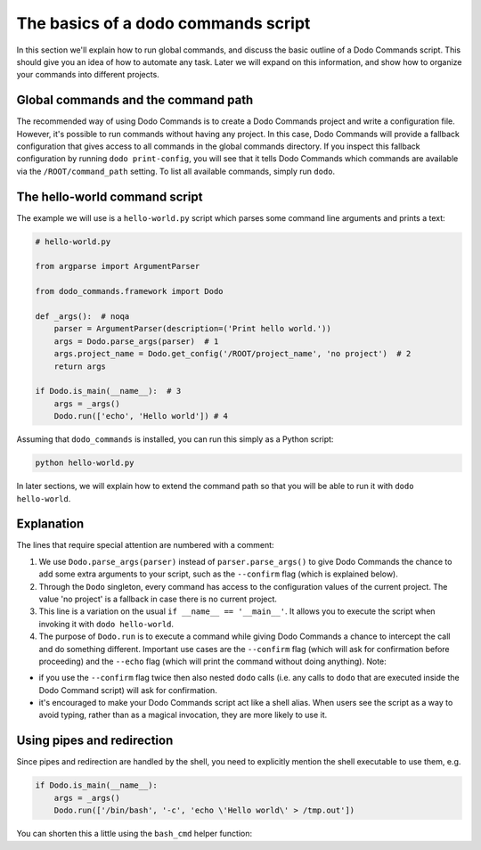 .. _dodo_commands_script:

************************************
The basics of a dodo commands script
************************************

In this section we'll explain how to run global commands, and discuss the basic outline of a Dodo Commands script. This should give you an idea of how to automate any task. Later we will expand on this information, and show how to organize your commands into different projects.


Global commands and the command path
====================================

The recommended way of using Dodo Commands is to create a Dodo Commands project and write a configuration file. However, it's possible to run commands without having any project. In this case, Dodo Commands will provide a fallback configuration that gives access to all commands in the global commands directory. If you inspect this fallback configuration by running ``dodo print-config``, you will see that it tells Dodo Commands which commands are available via the ``/ROOT/command_path`` setting. To list all available commands, simply run ``dodo``.


The hello-world command script
==============================

The example we will use is a ``hello-world.py`` script which parses some command line arguments and prints a text:

.. code-block:: python

    # hello-world.py

    from argparse import ArgumentParser

    from dodo_commands.framework import Dodo

    def _args():  # noqa
        parser = ArgumentParser(description=('Print hello world.'))
        args = Dodo.parse_args(parser)  # 1
        args.project_name = Dodo.get_config('/ROOT/project_name', 'no project')  # 2
        return args

    if Dodo.is_main(__name__):  # 3
        args = _args()
        Dodo.run(['echo', 'Hello world']) # 4

Assuming that ``dodo_commands`` is installed, you can run this simply as a Python script:

.. code-block:: python

    python hello-world.py

In later sections, we will explain how to extend the command path so that you will be able to run it with ``dodo hello-world``.


Explanation
===========

The lines that require special attention are numbered with a comment:

1. We use ``Dodo.parse_args(parser)`` instead of ``parser.parse_args()`` to give Dodo Commands the chance to add some extra arguments to your script, such as the ``--confirm`` flag (which is explained below).

2. Through the ``Dodo`` singleton, every command has access to the configuration values of the current project. The value 'no project' is a fallback in case there is no current project.

3. This line is a variation on the usual ``if __name__ == '__main__'``. It allows you to execute the script when invoking it with ``dodo hello-world``.

4. The purpose of ``Dodo.run`` is to execute a command while giving Dodo Commands a chance to intercept the call and do something different. Important use cases are the ``--confirm`` flag (which will ask for confirmation before proceeding) and the ``--echo`` flag (which will print the command without doing anything). Note:

- if you use the ``--confirm`` flag twice then also nested ``dodo`` calls (i.e. any calls to ``dodo`` that are executed inside the Dodo Command script) will ask for confirmation.

- it's encouraged to make your Dodo Commands script act like a shell alias. When users see the script as a way to avoid typing, rather than as a magical invocation, they are more likely to use it.


Using pipes and redirection
===========================

Since pipes and redirection are handled by the shell, you need to explicitly mention the shell executable to use them, e.g.

.. code-block:: python

    if Dodo.is_main(__name__):
        args = _args()
        Dodo.run(['/bin/bash', '-c', 'echo \'Hello world\' > /tmp.out'])

You can shorten this a little using the ``bash_cmd`` helper function:

.. code-block:: python
    from dodo_commands.framework.util import bash_cmd

    if Dodo.is_main(__name__):
        args = _args()
        Dodo.run(bash_cmd('echo \'Hello world\' > /tmp.out'))
